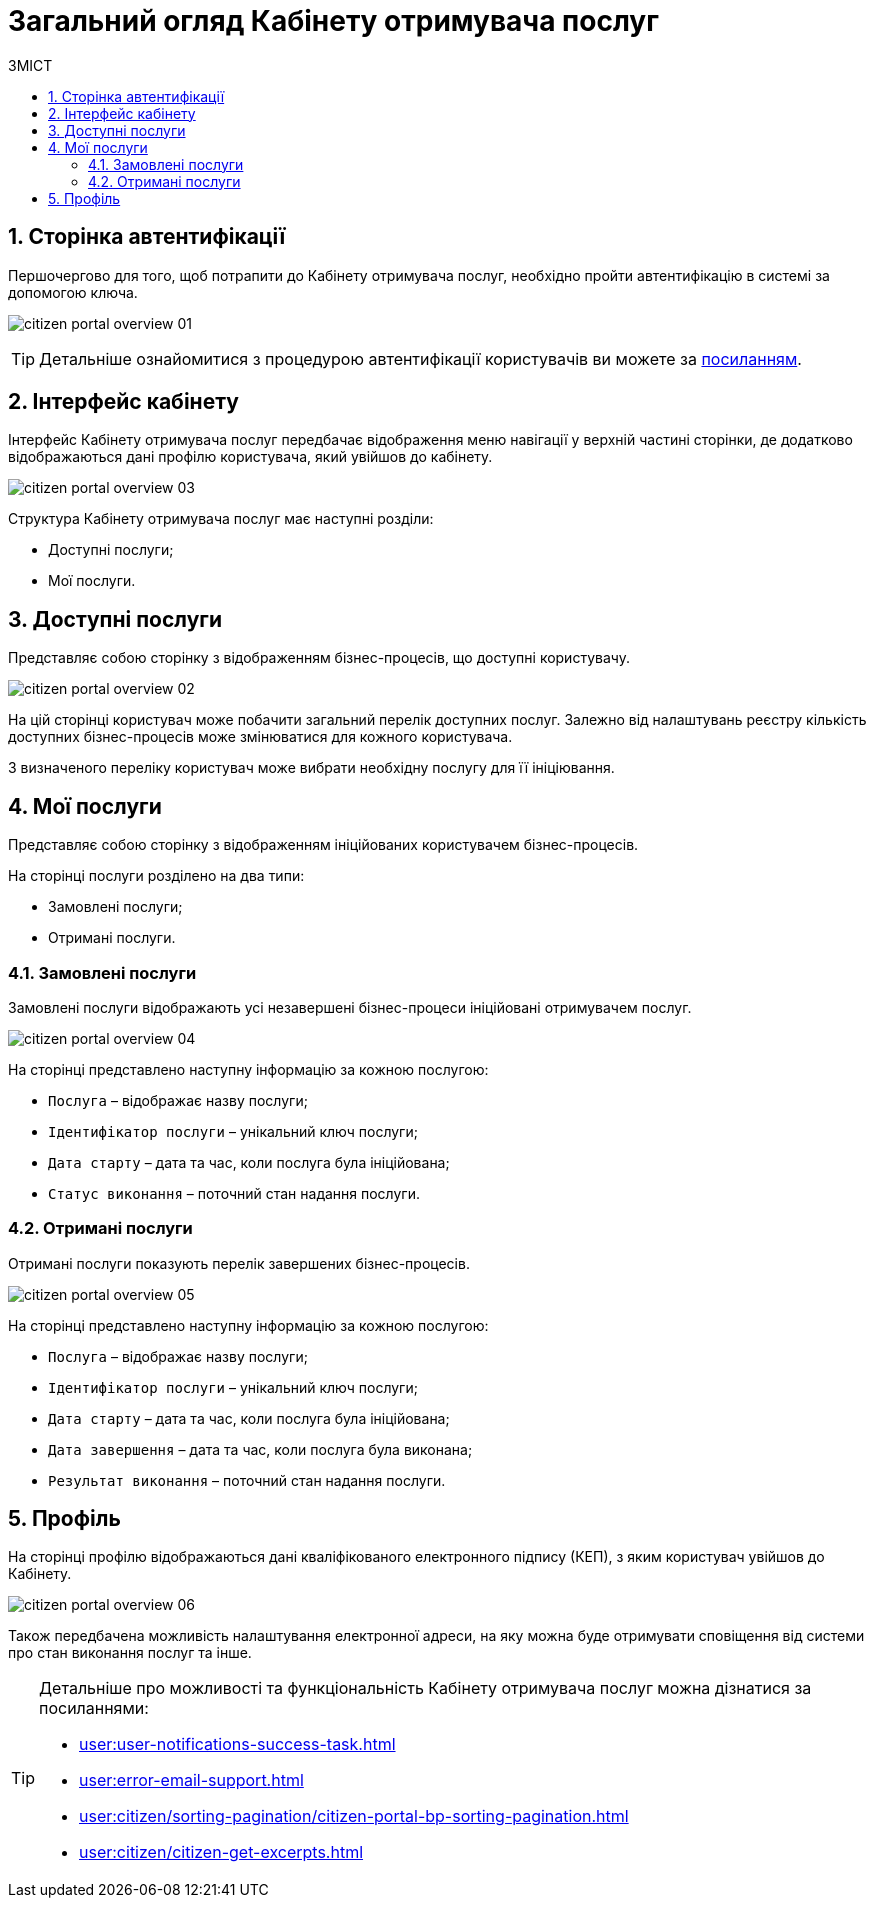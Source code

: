 = Загальний огляд Кабінету отримувача послуг
:toc:
:toclevels: 5
:toc-title: ЗМІСТ
:sectnums:
:sectnumlevels: 5
:sectanchors:

== Сторінка автентифікації

Першочергово для того, щоб потрапити до Кабінету отримувача послуг, необхідно пройти автентифікацію в системі за допомогою ключа.

image:user:citizen-portal-overview/citizen-portal-overview-01.png[]

[TIP]
Детальніше ознайомитися з процедурою автентифікації користувачів ви можете за xref:user:citizen-officer-portal-auth.adoc[посиланням].

== Інтерфейс кабінету

Інтерфейс Кабінету отримувача послуг передбачає відображення меню навігації у верхній частині сторінки, де додатково відображаються дані профілю користувача, який увійшов до кабінету.

image:user:citizen-portal-overview/citizen-portal-overview-03.png[]

Структура Кабінету отримувача послуг має наступні розділи:

* Доступні послуги;
* Мої послуги.

== Доступні послуги

Представляє собою сторінку з відображенням бізнес-процесів, що доступні користувачу.

image:user:citizen-portal-overview/citizen-portal-overview-02.png[]

На цій сторінці користувач може побачити загальний перелік доступних послуг. Залежно від налаштувань реєстру кількість доступних бізнес-процесів може змінюватися для кожного користувача.

З визначеного переліку користувач може вибрати необхідну послугу для її ініціювання.

== Мої послуги

Представляє собою сторінку з відображенням ініційованих користувачем бізнес-процесів.

На сторінці послуги розділено на два типи:

* Замовлені послуги;
* Отримані послуги.

=== Замовлені послуги

Замовлені послуги відображають усі незавершені бізнес-процеси ініційовані отримувачем послуг.

image:user:citizen-portal-overview/citizen-portal-overview-04.png[]

На сторінці представлено наступну інформацію за кожною послугою:

* `Послуга` – відображає назву послуги;
* `Ідентифікатор послуги` – унікальний ключ послуги;
* `Дата старту` – дата та час, коли послуга була ініційована;
* `Статус виконання` – поточний стан надання послуги.

=== Отримані послуги

Отримані послуги показують перелік завершених бізнес-процесів.

image:user:citizen-portal-overview/citizen-portal-overview-05.png[]

На сторінці представлено наступну інформацію за кожною послугою:

*	`Послуга` – відображає назву послуги;
*	`Ідентифікатор послуги` – унікальний ключ послуги;
*	`Дата старту` – дата та час, коли послуга була ініційована;
*	`Дата завершення` – дата та час, коли послуга була виконана;
*	`Результат виконання` – поточний стан надання послуги.

== Профіль

На сторінці профілю відображаються дані кваліфікованого електронного підпису (КЕП), з яким користувач увійшов до Кабінету.

image:user:citizen-portal-overview/citizen-portal-overview-06.png[]

Також передбачена можливість налаштування електронної адреси, на яку можна буде отримувати сповіщення від системи про стан виконання послуг та інше.

[TIP]
====
Детальніше про можливості та функціональність Кабінету отримувача послуг можна дізнатися за посиланнями:

* xref:user:user-notifications-success-task.adoc[]
* xref:user:error-email-support.adoc[]
* xref:user:citizen/sorting-pagination/citizen-portal-bp-sorting-pagination.adoc[]
* xref:user:citizen/citizen-get-excerpts.adoc[]
====
